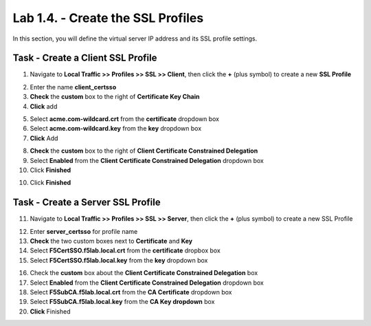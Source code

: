 Lab 1.4. - Create the SSL Profiles
------------------------------------

In this section, you will define the virtual server IP address and its SSL profile settings.

Task - Create a Client SSL Profile
~~~~~~~~~~~~~~~~~~~~~~~~~~~~~~~~~~~~

1. Navigate to **Local Traffic >> Profiles >> SSL >> Client**, then click the **+** (plus symbol) to create a new **SSL Profile**

|image23|

2. Enter the name **client_certsso**
3. **Check** the **custom** box to the right of **Certificate Key Chain**
4. **Click** add

|image24|

5. Select **acme.com-wildcard.crt** from the **certificate** dropdown box
6. Select **acme.com-wildcard.key** from the **key** dropdown box
7. **Click** Add

|image25|

8. **Check** the **custom** box to the right of **Client Certificate Constrained Delegation**
9. Select **Enabled** from the **Client Certificate Constrained Delegation** dropdown box
10. Click **Finished**

|image26|


10. Click **Finished**

Task - Create a Server SSL Profile
~~~~~~~~~~~~~~~~~~~~~~~~~~~~~~~~~~~~~~~~~~

11. Navigate to **Local Traffic >> Profiles >> SSL >> Server**, then click the **+** (plus symbol) to create a new SSL Profile

|image27|

12. Enter **server_certsso** for profile name
13. **Check** the two custom boxes next to **Certificate** and **Key**
14. Select **F5CertSSO.f5lab.local.crt** from the **certificate** dropbox box
15. Select **F5CertSSO.f5lab.local.key** from the **key** dropdown box

|image28|

16. Check the **custom** box about the **Client Certificate Constrained Delegation** box
17. Select **Enabled** from the **Client Certificate Constrained Delegation** dropdown box
18. Select **F5SubCA.f5lab.local.crt** from the **CA Certificate** dropdown box
19. Select **F5SubCA.f5lab.local.key** from the **CA Key dropdown** box
20. **Click** Finished

|image29|



.. |image23| image:: /_static/module1/image023.png
.. |image24| image:: /_static/module1/image024.png
.. |image25| image:: /_static/module1/image025.png
.. |image26| image:: /_static/module1/image026.png
.. |image27| image:: /_static/module1/image027.png
.. |image28| image:: /_static/module1/image028.png
.. |image29| image:: /_static/module1/image029.png
